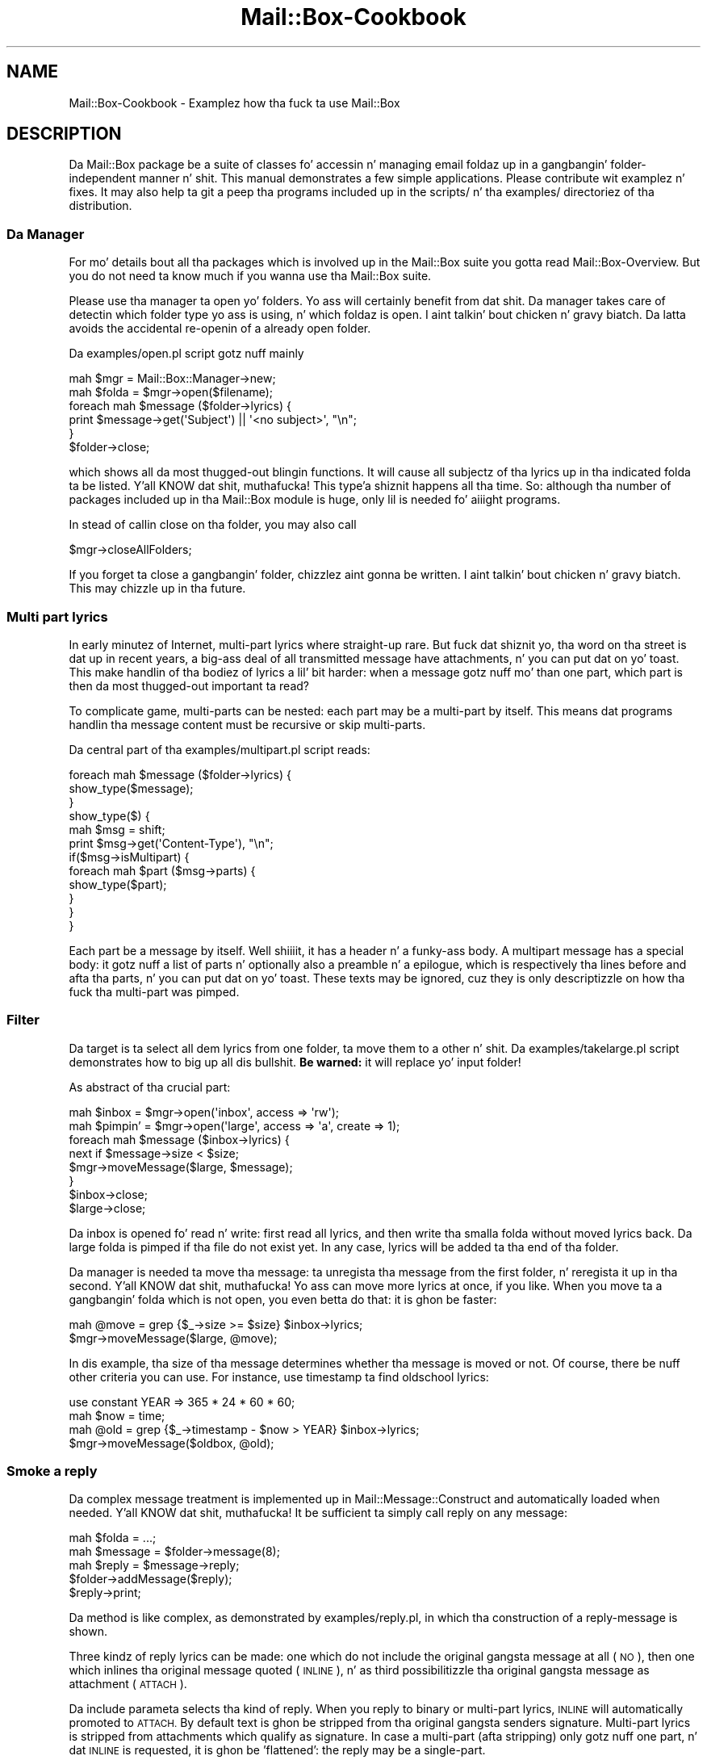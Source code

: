 .\" Automatically generated by Pod::Man 2.27 (Pod::Simple 3.28)
.\"
.\" Standard preamble:
.\" ========================================================================
.de Sp \" Vertical space (when we can't use .PP)
.if t .sp .5v
.if n .sp
..
.de Vb \" Begin verbatim text
.ft CW
.nf
.ne \\$1
..
.de Ve \" End verbatim text
.ft R
.fi
..
.\" Set up some characta translations n' predefined strings.  \*(-- will
.\" give a unbreakable dash, \*(PI'ma give pi, \*(L" will give a left
.\" double quote, n' \*(R" will give a right double quote.  \*(C+ will
.\" give a sickr C++.  Capital omega is used ta do unbreakable dashes and
.\" therefore won't be available.  \*(C` n' \*(C' expand ta `' up in nroff,
.\" not a god damn thang up in troff, fo' use wit C<>.
.tr \(*W-
.ds C+ C\v'-.1v'\h'-1p'\s-2+\h'-1p'+\s0\v'.1v'\h'-1p'
.ie n \{\
.    dz -- \(*W-
.    dz PI pi
.    if (\n(.H=4u)&(1m=24u) .ds -- \(*W\h'-12u'\(*W\h'-12u'-\" diablo 10 pitch
.    if (\n(.H=4u)&(1m=20u) .ds -- \(*W\h'-12u'\(*W\h'-8u'-\"  diablo 12 pitch
.    dz L" ""
.    dz R" ""
.    dz C` ""
.    dz C' ""
'br\}
.el\{\
.    dz -- \|\(em\|
.    dz PI \(*p
.    dz L" ``
.    dz R" ''
.    dz C`
.    dz C'
'br\}
.\"
.\" Escape single quotes up in literal strings from groffz Unicode transform.
.ie \n(.g .ds Aq \(aq
.el       .ds Aq '
.\"
.\" If tha F regista is turned on, we'll generate index entries on stderr for
.\" titlez (.TH), headaz (.SH), subsections (.SS), shit (.Ip), n' index
.\" entries marked wit X<> up in POD.  Of course, you gonna gotta process the
.\" output yo ass up in some meaningful fashion.
.\"
.\" Avoid warnin from groff bout undefined regista 'F'.
.de IX
..
.nr rF 0
.if \n(.g .if rF .nr rF 1
.if (\n(rF:(\n(.g==0)) \{
.    if \nF \{
.        de IX
.        tm Index:\\$1\t\\n%\t"\\$2"
..
.        if !\nF==2 \{
.            nr % 0
.            nr F 2
.        \}
.    \}
.\}
.rr rF
.\"
.\" Accent mark definitions (@(#)ms.acc 1.5 88/02/08 SMI; from UCB 4.2).
.\" Fear. Shiiit, dis aint no joke.  Run. I aint talkin' bout chicken n' gravy biatch.  Save yo ass.  No user-serviceable parts.
.    \" fudge factors fo' nroff n' troff
.if n \{\
.    dz #H 0
.    dz #V .8m
.    dz #F .3m
.    dz #[ \f1
.    dz #] \fP
.\}
.if t \{\
.    dz #H ((1u-(\\\\n(.fu%2u))*.13m)
.    dz #V .6m
.    dz #F 0
.    dz #[ \&
.    dz #] \&
.\}
.    \" simple accents fo' nroff n' troff
.if n \{\
.    dz ' \&
.    dz ` \&
.    dz ^ \&
.    dz , \&
.    dz ~ ~
.    dz /
.\}
.if t \{\
.    dz ' \\k:\h'-(\\n(.wu*8/10-\*(#H)'\'\h"|\\n:u"
.    dz ` \\k:\h'-(\\n(.wu*8/10-\*(#H)'\`\h'|\\n:u'
.    dz ^ \\k:\h'-(\\n(.wu*10/11-\*(#H)'^\h'|\\n:u'
.    dz , \\k:\h'-(\\n(.wu*8/10)',\h'|\\n:u'
.    dz ~ \\k:\h'-(\\n(.wu-\*(#H-.1m)'~\h'|\\n:u'
.    dz / \\k:\h'-(\\n(.wu*8/10-\*(#H)'\z\(sl\h'|\\n:u'
.\}
.    \" troff n' (daisy-wheel) nroff accents
.ds : \\k:\h'-(\\n(.wu*8/10-\*(#H+.1m+\*(#F)'\v'-\*(#V'\z.\h'.2m+\*(#F'.\h'|\\n:u'\v'\*(#V'
.ds 8 \h'\*(#H'\(*b\h'-\*(#H'
.ds o \\k:\h'-(\\n(.wu+\w'\(de'u-\*(#H)/2u'\v'-.3n'\*(#[\z\(de\v'.3n'\h'|\\n:u'\*(#]
.ds d- \h'\*(#H'\(pd\h'-\w'~'u'\v'-.25m'\f2\(hy\fP\v'.25m'\h'-\*(#H'
.ds D- D\\k:\h'-\w'D'u'\v'-.11m'\z\(hy\v'.11m'\h'|\\n:u'
.ds th \*(#[\v'.3m'\s+1I\s-1\v'-.3m'\h'-(\w'I'u*2/3)'\s-1o\s+1\*(#]
.ds Th \*(#[\s+2I\s-2\h'-\w'I'u*3/5'\v'-.3m'o\v'.3m'\*(#]
.ds ae a\h'-(\w'a'u*4/10)'e
.ds Ae A\h'-(\w'A'u*4/10)'E
.    \" erections fo' vroff
.if v .ds ~ \\k:\h'-(\\n(.wu*9/10-\*(#H)'\s-2\u~\d\s+2\h'|\\n:u'
.if v .ds ^ \\k:\h'-(\\n(.wu*10/11-\*(#H)'\v'-.4m'^\v'.4m'\h'|\\n:u'
.    \" fo' low resolution devices (crt n' lpr)
.if \n(.H>23 .if \n(.V>19 \
\{\
.    dz : e
.    dz 8 ss
.    dz o a
.    dz d- d\h'-1'\(ga
.    dz D- D\h'-1'\(hy
.    dz th \o'bp'
.    dz Th \o'LP'
.    dz ae ae
.    dz Ae AE
.\}
.rm #[ #] #H #V #F C
.\" ========================================================================
.\"
.IX Title "Mail::Box-Cookbook 3"
.TH Mail::Box-Cookbook 3 "2012-11-28" "perl v5.18.2" "User Contributed Perl Documentation"
.\" For nroff, turn off justification. I aint talkin' bout chicken n' gravy biatch.  Always turn off hyphenation; it makes
.\" way too nuff mistakes up in technical documents.
.if n .ad l
.nh
.SH "NAME"
Mail::Box\-Cookbook \- Examplez how tha fuck ta use Mail::Box
.SH "DESCRIPTION"
.IX Header "DESCRIPTION"
Da Mail::Box package be a suite of classes fo' accessin n' managing
email foldaz up in a gangbangin' folder-independent manner n' shit.  This manual demonstrates
a few simple applications.  Please contribute wit examplez n' fixes.
It may also help ta git a peep tha programs included up in the
\&\f(CW\*(C`scripts/\*(C'\fR n' tha \f(CW\*(C`examples/\*(C'\fR directoriez of tha distribution.
.SS "Da Manager"
.IX Subsection "Da Manager"
For mo' details bout all tha packages which is involved up in the
Mail::Box suite you gotta read Mail::Box\-Overview.  But you
do not need ta know much if you wanna use tha Mail::Box suite.
.PP
Please use tha manager ta open yo' folders.  Yo ass will certainly
benefit from dat shit.  Da manager takes care of detectin which folder
type yo ass is using, n' which foldaz is open. I aint talkin' bout chicken n' gravy biatch.  Da latta avoids
the accidental re-openin of a already open folder.
.PP
Da \f(CW\*(C`examples/open.pl\*(C'\fR script gotz nuff mainly
.PP
.Vb 6
\& mah $mgr    = Mail::Box::Manager\->new;
\& mah $folda = $mgr\->open($filename);
\& foreach mah $message ($folder\->lyrics) {
\&     print $message\->get(\*(AqSubject\*(Aq) || \*(Aq<no subject>\*(Aq, "\en";
\& }
\& $folder\->close;
.Ve
.PP
which shows all da most thugged-out blingin functions.  It will cause all
subjectz of tha lyrics up in tha indicated folda ta be listed. Y'all KNOW dat shit, muthafucka! This type'a shiznit happens all tha time.  So:
although tha number of packages included up in tha Mail::Box module
is huge, only lil is needed fo' aiiight programs.
.PP
In stead of callin \f(CW\*(C`close\*(C'\fR on tha folder, you may also call
.PP
.Vb 1
\& $mgr\->closeAllFolders;
.Ve
.PP
If you forget ta close a gangbangin' folder, chizzlez aint gonna be written. I aint talkin' bout chicken n' gravy biatch.  This
may chizzle up in tha future.
.SS "Multi part lyrics"
.IX Subsection "Multi part lyrics"
In early minutez of Internet, multi-part lyrics where straight-up rare.
But fuck dat shiznit yo, tha word on tha street is dat up in recent years, a big-ass deal of all transmitted message have
attachments, n' you can put dat on yo' toast.  This make handlin of tha bodiez of lyrics a lil' bit harder:
when a message gotz nuff mo' than one part, which part is then da most thugged-out
important ta read?
.PP
To complicate game, multi-parts can be nested: each part may be a
multi-part by itself.  This means dat programs handlin tha message
content must be recursive or skip multi-parts.
.PP
Da central part of tha \f(CW\*(C`examples/multipart.pl\*(C'\fR script reads:
.PP
.Vb 3
\& foreach mah $message ($folder\->lyrics) {
\&     show_type($message);
\& }
\&
\& show_type($) {
\&     mah $msg = shift;
\&     print $msg\->get(\*(AqContent\-Type\*(Aq), "\en";
\&
\&     if($msg\->isMultipart) {
\&         foreach mah $part ($msg\->parts) {
\&             show_type($part);
\&         }
\&     }
\& }
.Ve
.PP
Each part be a message by itself. Well shiiiit, it has a header n' a funky-ass body.  A multipart
message has a special body: it gotz nuff a list of parts n' optionally
also a preamble n' a epilogue, which is respectively tha lines before
and afta tha parts, n' you can put dat on yo' toast.  These texts may be ignored, cuz they is only
descriptizzle on how tha fuck tha multi-part was pimped.
.SS "Filter"
.IX Subsection "Filter"
Da target is ta select all dem lyrics from one folder, ta move them
to a other n' shit.  Da \f(CW\*(C`examples/takelarge.pl\*(C'\fR script demonstrates how
to big up all dis bullshit.  \fBBe warned:\fR it will replace yo' input folder!
.PP
As abstract of tha crucial part:
.PP
.Vb 2
\& mah $inbox = $mgr\->open(\*(Aqinbox\*(Aq, access => \*(Aqrw\*(Aq);
\& mah $pimpin' = $mgr\->open(\*(Aqlarge\*(Aq, access => \*(Aqa\*(Aq, create => 1);
\&
\& foreach mah $message ($inbox\->lyrics) {
\&     next if $message\->size < $size;
\&     $mgr\->moveMessage($large, $message);
\& }
\&
\& $inbox\->close;
\& $large\->close;
.Ve
.PP
Da \f(CW\*(C`inbox\*(C'\fR is opened fo' read n' write: first read all lyrics, and
then write tha smalla folda without moved lyrics back.  Da \f(CW\*(C`large\*(C'\fR
folda is pimped if tha file do not exist yet.  In any case, lyrics
will be added ta tha end of tha folder.
.PP
Da manager is needed ta move tha message: ta unregista tha message from
the first folder, n' reregista it up in tha second. Y'all KNOW dat shit, muthafucka!  Yo ass can move more
lyrics at once, if you like.  When you move ta a gangbangin' folda which is not
open, you even betta do that: it is ghon be faster:
.PP
.Vb 2
\& mah @move = grep {$_\->size >= $size} $inbox\->lyrics;
\& $mgr\->moveMessage($large, @move);
.Ve
.PP
In dis example, tha \f(CW\*(C`size\*(C'\fR of tha message determines whether tha message
is moved or not.  Of course, there be nuff other criteria you can use.
For instance, use \f(CW\*(C`timestamp\*(C'\fR ta find oldschool lyrics:
.PP
.Vb 4
\& use constant YEAR => 365 * 24 * 60 * 60;
\& mah $now = time;
\& mah @old = grep {$_\->timestamp \- $now > YEAR} $inbox\->lyrics;
\& $mgr\->moveMessage($oldbox, @old);
.Ve
.SS "Smoke a reply"
.IX Subsection "Smoke a reply"
Da complex message treatment is implemented up in Mail::Message::Construct
and automatically loaded when needed. Y'all KNOW dat shit, muthafucka!  It be sufficient ta simply call
\&\f(CW\*(C`reply\*(C'\fR on any message:
.PP
.Vb 3
\& mah $folda  = ...;
\& mah $message = $folder\->message(8);
\& mah $reply   = $message\->reply;
\&
\& $folder\->addMessage($reply);
\& $reply\->print;
.Ve
.PP
Da method is like complex, as demonstrated by \f(CW\*(C`examples/reply.pl\*(C'\fR, in
which tha construction of a reply-message is shown.
.PP
Three kindz of reply lyrics can be made: one which do not include
the original gangsta message at all (\s-1NO\s0), then one which inlines tha original
message quoted (\s-1INLINE\s0), n' as third possibilitizzle tha original gangsta message as
attachment (\s-1ATTACH\s0).
.PP
Da \f(CW\*(C`include\*(C'\fR parameta selects tha kind of reply.  When you reply
to binary or multi-part lyrics, \s-1INLINE\s0 will automatically promoted
to \s-1ATTACH. \s0 By default text is ghon be stripped from tha original gangsta senders
signature.  Multi-part lyrics is stripped from attachments which
qualify as signature.  In case a multi-part (afta stripping) only
gotz nuff one part, n' dat \s-1INLINE\s0 is requested, it is ghon be 'flattened':
the reply may be a single-part.
.PP
Have a peep tha parametas which can be passed ta reply in
Mail::Message::Construct.  For a single-part reply, tha return
will be
.PP
.Vb 5
\& prelude
\& quoted original
\& postlude
\& \-\-
\& signature
.Ve
.PP
A multipart body will be
.PP
.Vb 5
\& part 1: prelude
\&         [ peep attachment ]
\&         postlude
\& part 2: stripped original gangsta multipart
\& part 3: signature
.Ve
.SS "Build a message"
.IX Subsection "Build a message"
There is three ways ta create a message which aint a reply:
.IP "\(bu" 4
\&\fIMail::Message::buildFromBody()\fR
.Sp
Start wit bustin a funky-ass body, n' transform dat tha fuck into a message.
.IP "\(bu" 4
\&\fIMail::Message::build()\fR
.Sp
create tha whole message at once.
.IP "\(bu" 4
\&\fIMail::Message::read()\fR
.Sp
read a message from a gangbangin' file-handle, scalar, or array of lines.
.PP
All three methodz is implemented up in Mail::Message::Construct.  Please,
do yo ass a gangbangin' favor, n' give preference ta tha \f(CW\*(C`build*\*(C'\fR methods, over
the \f(CW\*(C`read\*(C'\fR, cuz they is much mo' bangin naaahhmean?  Use tha \f(CW\*(C`read\*(C'\fR only
when you have tha message on \s-1STDIN\s0 or a array of lines which is supplied
by a external program.
.PP
Straight-up blingin ta remember from now on: shiznit bout tha content of
the body (the \f(CW\*(C`Content\-*\*(C'\fR lines up in tha header) is stored within tha body
object, fo' as long as tha body aint contained wit a message object.
.PP
For instance, \f(CW$message\fR method \f(CW\*(C`decoded\*(C'\fR returns tha decoded body of the
\&\f(CW$message\fR.  It be a funky-ass body object by itself, however outside a real
message.  Then you may wanna play round wit it, by concatenating
some texts: again n' again n' again resultin up in a freshly smoked up body.  Each body gotz nuff the
right \f(CW\*(C`Content\-*\*(C'\fR shiznit. I aint talkin' bout chicken n' gravy biatch.  Then, finally, you create a message
specifyin tha body n' extra header lines.  At dat moment you need
to specify tha source n' destination addresses (the \f(CW\*(C`From\*(C'\fR n' \f(CW\*(C`To\*(C'\fR lines>).
At dat moment, tha body will automatically be encoded ta be aaight for
mail foldaz n' transmission programs.
.PP
.Vb 5
\& mah $body = Mail::Message::Body\->new
\&  ( mime_type         => \*(Aqtext/css\*(Aq
\&  , transfer_encodin => \*(Aq8bit\*(Aq
\&  , data              => \e@lines
\&  );
.Ve
.PP
Above example creates a funky-ass body, wit explicitly statin what tha fuck kind of data
is stored up in dat shit.  Da default mime type is \f(CW\*(C`text/plain\*(C'\fR.  Da transfer
encodin defaults ta \f(CW\*(C`none\*(C'\fR.  Each message will git encoded on tha moment
it be added ta a message.  Da default encodin dependz on tha mime type.
.PP
To start wit tha straight-up original gangsta way ta create a message.  This solution provides
maximum control over tha message creation. I aint talkin' bout chicken n' gravy biatch.  Quite some work is hidden for
you when executin tha next line.
.PP
.Vb 6
\& mah $message = Mail::Message\->buildFromBody
\&   ( $body
\&   , From => \*(Aqme@example.com\*(Aq
\&   , To   => \*(Aqyou@anywhere.net\*(Aq
\&   , Cc   => [ Mail::Address\->parse($groupalias) ]
\&   );
.Ve
.PP
For header lines, you may specify a string, a address object
(Mail::Address), or a array of such addresses.  If you wanna create
multi-part lyrics, you need ta create a multi-part body yo ass first.
.PP
Da second way of constructin a message uses tha \f(CW\*(C`build\*(C'\fR method. Y'all KNOW dat shit, muthafucka!  A
demonstration can be found up in \f(CW\*(C`examples/build.pl\*(C'\fR.  In only one
class method call tha header n' tha (possible multi-parted) body
is pimped.
.PP
With tha \f(CW\*(C`data\*(C'\fR option, you can specify one scalar which
gotz nuff a whole body or a array of lines.  Usin tha \f(CW\*(C`file\*(C'\fR option,
a file-handle or filename specifies a funky-ass body.  Da \f(CW\*(C`attach\*(C'\fR option
refers ta construed bodies n' lyrics.  Each option can be used as
often as needed. Y'all KNOW dat shit, muthafucka!  If mo' than one source of data is provided, a
multi-part message is produced.
.PP
.Vb 8
\& mah $message = Mail::Message\->build
\&  ( From       => \*(Aqme@example.com\*(Aq
\&  , To         => \*(Aqyou@anywhere.net\*(Aq
\&  , \*(AqX\-Mailer\*(Aq => \*(AqAutomatic mailin system\*(Aq
\&  , data       => \e@lines
\&  , file       => \*(Aqlogo.jpg\*(Aq
\&  , attach     => $signature_body
\&  );
.Ve
.SH "SEE ALSO"
.IX Header "SEE ALSO"
This module is part of Mail-Box distribution version 2.107,
built on November 28, 2012. Website: \fIhttp://perl.overmeer.net/mailbox/\fR
.SH "LICENSE"
.IX Header "LICENSE"
Copyrights 2001\-2012 by [Mark Overmeer]. For other contributors peep ChizzleLog.
.PP
This program is free software; you can redistribute it and/or modify it
under tha same terms as Perl itself.
See \fIhttp://www.perl.com/perl/misc/Artistic.html\fR
